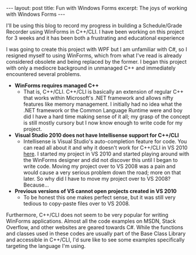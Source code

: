 #+OPTIONS: toc:nil

#+BEGIN_HTML
---
layout: post
title: Fun with Windows Forms
excerpt: The joys of working with Windows Forms
---
#+END_HTML

I'll be using this blog to record my progress in building a Schedule/Grade Recorder using WinForms in C++/CLI. I have been working on this project for 3 weeks and it has been both a frustrating and educational experience

I was going to create this project with WPF but I am unfamiliar with C#, so I resigned myself to using WinForms, which from what I've read is already considered obsolete and being replaced by the former. I began this project with only a mediocre background in unmanaged C++ and immediately encountered several problems.

- *WinForms requires managed C++*
  - That is, C++/CLI. C++/CLI is basically an extension of regular C++ that works within Microsoft's .NET framework and allows nifty features like memory management. I initially had no idea what the .NET framework or the Common Language Runtime were and boy did I have a hard time making sense of it all; my grasp of the concept is still mostly cursory but I now know enough to write code for my project.

- *Visual Studio 2010 does not have Intellisense support for C++/CLI*
  - Intellisense is Visual Studio's auto-completion feature for code. You can read all about it and why it doesn't work for C++/CLI in VS 2010 [[http://blogs.msdn.com/b/vcblog/archive/2011/03/03/10136696.aspx][here]]. I started my project in VS 2010 and started playing around with the WinForms designer and did not discover this until I began to write code. Moving my project over to VS 2008 was a pain and would cause a very serious problem down the road; more on that later. So why did I have to move my project over to VS 2008? Because...

- *Previous versions of VS cannot open projects created in VS 2010*
  - To be honest this one makes perfect sense, but it was still very tedious to copy-paste files over to VS 2008.

Furthermore, C++/CLI does not seem to be very popular for writing WinForms applications. Almost all the code examples on MSDN, Stack Overflow, and other websites are geared towards C#. While the functions and classes used in these codes are usually part of the Base Class Library and accessible in C++/CLI, I'd sure like to see some examples specifically targeting the language I'm using.
